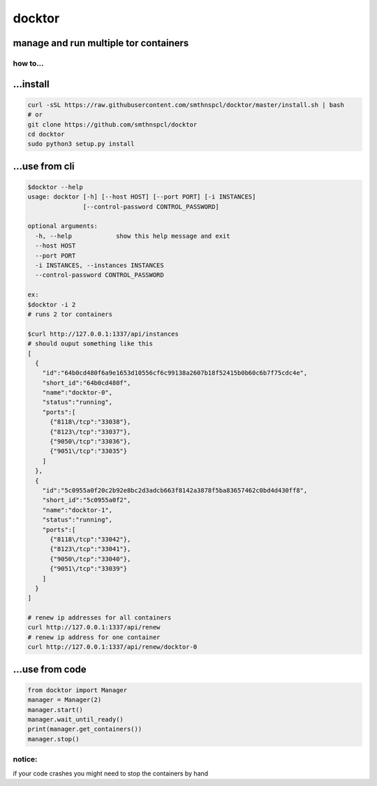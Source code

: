 docktor
-------

manage and run multiple tor containers
^^^^^^^^^^^^^^^^^^^^^^^^^^^^^^^^^^^^^^

.. _how-to:

how to...
~~~~~~~~~

...install
^^^^^^^^^^

.. code:: shell

   curl -sSL https://raw.githubusercontent.com/smthnspcl/docktor/master/install.sh | bash
   # or
   git clone https://github.com/smthnspcl/docktor
   cd docktor
   sudo python3 setup.py install

...use from cli
^^^^^^^^^^^^^^^

.. code:: shell

   $docktor --help
   usage: docktor [-h] [--host HOST] [--port PORT] [-i INSTANCES]
                  [--control-password CONTROL_PASSWORD]

   optional arguments:
     -h, --help            show this help message and exit
     --host HOST
     --port PORT
     -i INSTANCES, --instances INSTANCES
     --control-password CONTROL_PASSWORD

   ex:
   $docktor -i 2
   # runs 2 tor containers

   $curl http://127.0.0.1:1337/api/instances
   # should ouput something like this
   [
     {
       "id":"64b0cd480f6a9e1653d10556cf6c99138a2607b18f52415b0b60c6b7f75cdc4e",
       "short_id":"64b0cd480f",
       "name":"docktor-0",
       "status":"running",
       "ports":[
         {"8118\/tcp":"33038"},
         {"8123\/tcp":"33037"},
         {"9050\/tcp":"33036"},
         {"9051\/tcp":"33035"}
       ]
     },
     {
       "id":"5c0955a0f20c2b92e8bc2d3adcb663f8142a3878f5ba83657462c0bd4d430ff8",
       "short_id":"5c0955a0f2",
       "name":"docktor-1",
       "status":"running",
       "ports":[
         {"8118\/tcp":"33042"},
         {"8123\/tcp":"33041"},
         {"9050\/tcp":"33040"},
         {"9051\/tcp":"33039"}
       ]
     }
   ]

   # renew ip addresses for all containers
   curl http://127.0.0.1:1337/api/renew
   # renew ip address for one container
   curl http://127.0.0.1:1337/api/renew/docktor-0

...use from code
^^^^^^^^^^^^^^^^

.. code:: python

   from docktor import Manager
   manager = Manager(2)
   manager.start()
   manager.wait_until_ready()
   print(manager.get_containers())
   manager.stop()

notice:
~~~~~~~

if your code crashes you might need to stop the containers by hand
